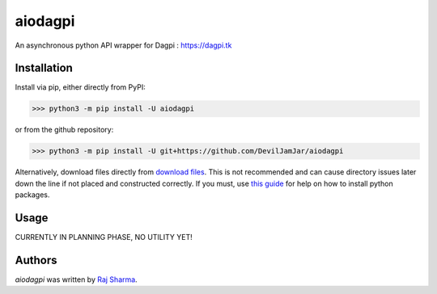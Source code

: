 aiodagpi
========

.. image:: https://travis-ci.com/DevilJamJar/aiodagpi.svg?branch=master
    :target: https://travis-ci.com/DevilJamJar/aiodagpi
    :alt: Latest Travis build status

.. image:: https://img.shields.io/pypi/v/aiodagpi.svg
    :target: https://pypi.python.org/pypi/aiodagpi
    :alt: Latest PyPI version

.. image:: https://img.shields.io/badge/license-MIT-yellowgreen
    :target: https://mit-license.org
    :alt: MIT License link

.. image:: https://img.shields.io/badge/api-dagpi-yellow
    :target: https://dagpi.tk
    :alt: Dagpi.tk link

.. image:: https://img.shields.io/badge/python-3.6%2B-blue
    :target: https://www.python.org/downloads/
    :alt: Python version 3.6 and above

An asynchronous python API wrapper for Dagpi : https://dagpi.tk

Installation
------------
Install via pip, either directly from PyPI:

.. code:: sh

    >>> python3 -m pip install -U aiodagpi

or from the github repository:

.. code:: sh

    >>> python3 -m pip install -U git+https://github.com/DevilJamJar/aiodagpi

Alternatively, download files directly from `download files <https://pypi.org/project/aiodagpi/#files>`_. This is not recommended and can cause directory issues later down the line if not placed and constructed correctly. If you must, use `this guide <https://packaging.python.org/tutorials/installing-packages/>`_ for help on how to install python packages.

Usage
-----

CURRENTLY IN PLANNING PHASE, NO UTILITY YET!

Authors
-------

`aiodagpi` was written by `Raj Sharma <yrsharma@icloud.com>`_.
